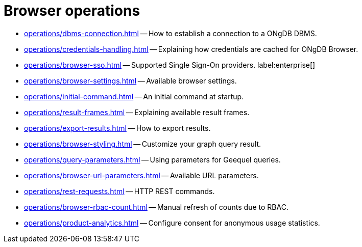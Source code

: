 :description: This section describes how to administer and use ONgDB Browser.


[[operations]]
= Browser operations

* xref:operations/dbms-connection.adoc[] -- How to establish a connection to a ONgDB DBMS.
* xref:operations/credentials-handling.adoc[] -- Explaining how credentials are cached for ONgDB Browser.
* xref:operations/browser-sso.adoc[] -- Supported Single Sign-On providers. label:enterprise[]
* xref:operations/browser-settings.adoc[] -- Available browser settings.
* xref:operations/initial-command.adoc[] -- An initial command at startup.
* xref:operations/result-frames.adoc[] -- Explaining available result frames.
* xref:operations/export-results.adoc[] -- How to export results.
* xref:operations/browser-styling.adoc[] -- Customize your graph query result.
* xref:operations/query-parameters.adoc[] -- Using parameters for Geequel queries.
* xref:operations/browser-url-parameters.adoc[] -- Available URL parameters.
* xref:operations/rest-requests.adoc[] -- HTTP REST commands.
* xref:operations/browser-rbac-count.adoc[] -- Manual refresh of counts due to RBAC.
* xref:operations/product-analytics.adoc[] -- Configure consent for anonymous usage statistics.


